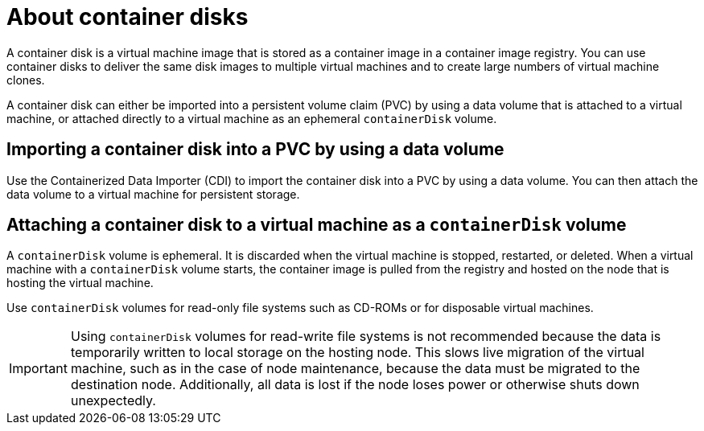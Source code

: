 // Module included in the following assemblies:
//
// * virt/virtual_machines/virtual_disks/virt-using-container-disks-with-vms.adoc
// * virt/virtual_machines/importing_vms/virt-importing-container-disk-with-datavolumes.adoc

[id="virt-about-container-disks_{context}"]
= About container disks

[role="_abstract"]
A container disk is a virtual machine image that is stored as a container image in a container image registry. You can use container disks to deliver the same disk images to multiple virtual machines and to create large numbers of virtual machine clones.

A container disk can either be imported into a persistent volume claim (PVC) by using a data volume that is attached to a virtual machine, or attached directly to a virtual machine as an ephemeral `containerDisk` volume.

== Importing a container disk into a PVC by using a data volume

Use the Containerized Data Importer (CDI) to import the container disk into a PVC by using a data volume. You can then attach the data volume to a virtual machine for persistent storage.

== Attaching a container disk to a virtual machine as a `containerDisk` volume

A `containerDisk` volume is ephemeral. It is discarded when the virtual machine is stopped, restarted, or deleted. When a virtual machine with a `containerDisk` volume starts, the container image is pulled from the registry and hosted on the node that is hosting the virtual machine.

Use `containerDisk` volumes for read-only file systems such as CD-ROMs or for disposable virtual machines.

[IMPORTANT]
====
Using `containerDisk` volumes for read-write file systems is not recommended because the data is temporarily written to local storage on the hosting node. This slows live migration of the virtual machine, such as in the case of node maintenance, because the data must be migrated to the destination node. Additionally, all data is lost if the node loses power or otherwise shuts down unexpectedly.
====

